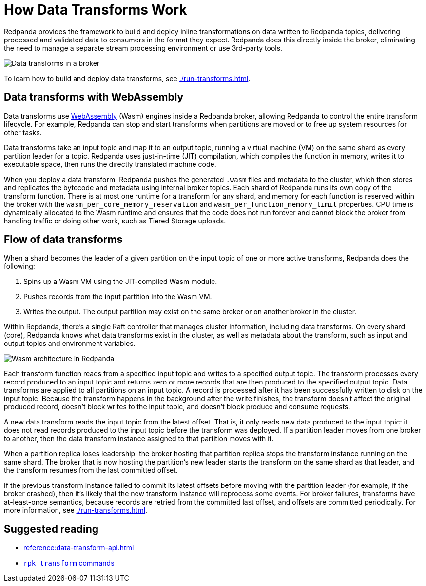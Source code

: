 = How Data Transforms Work
:description: Learn how Redpanda data transforms work.

Redpanda provides the framework to build and deploy inline transformations on data written to Redpanda topics, delivering processed and validated data to consumers in the format they expect. Redpanda does this directly inside the broker, eliminating the need to manage a separate stream processing environment or use 3rd-party tools. 

image::shared:wasm1.png[Data transforms in a broker] 

To learn how to build and deploy data transforms, see xref:./run-transforms.adoc[].

== Data transforms with WebAssembly

Data transforms use https://webassembly.org/[WebAssembly^] (Wasm) engines inside a Redpanda broker, allowing Redpanda to control the entire transform lifecycle. For example, Redpanda can stop and start transforms when partitions are moved or to free up system resources for other tasks. 

Data transforms take an input topic and map it to an output topic, running a virtual machine (VM) on the same shard as every partition leader for a topic. Redpanda uses just-in-time (JIT) compilation, which compiles the function in memory, writes it to executable space, then runs the directly translated machine code. 

When you deploy a data transform, Redpanda pushes the generated `.wasm` files and metadata to the cluster, which then stores and replicates the bytecode and metadata using internal broker topics. Each shard of Redpanda runs its own copy of the transform function. There is at most one runtime for a transform for any shard, and memory for each function is reserved within the broker with the `wasm_per_core_memory_reservation` and `wasm_per_function_memory_limit` properties. CPU time is dynamically allocated to the Wasm runtime and ensures that the code does not run forever and cannot block the broker from handling traffic or doing other work, such as Tiered Storage uploads. 

== Flow of data transforms

When a shard becomes the leader of a given partition on the input topic of one or more active transforms, Redpanda does the following:

. Spins up a Wasm VM using the JIT-compiled Wasm module.
. Pushes records from the input partition into the Wasm VM.
. Writes the output. The output partition may exist on the same broker or on another broker in the cluster.

Within Repdanda, there's a single Raft controller that manages cluster information, including data transforms. On every shard (core), Redpanda knows what data transforms exist in the cluster, as well as metadata about the transform, such as input and output topics and environment variables. 

image::shared:wasm_architecture.png[Wasm architecture in Redpanda]

Each transform function reads from a specified input topic and writes to a specified output topic. The transform processes every record produced to an input topic and returns zero or more records that are then produced to the specified output topic. Data transforms are applied to all partitions on an input topic. A record is processed after it has been successfully written to disk on the input topic. Because the transform happens in the background after the write finishes, the transform doesn't affect the original produced record, doesn't block writes to the input topic, and doesn't block produce and consume requests.

A new data transform reads the input topic from the latest offset. That is, it only reads new data produced to the input topic: it does not read records produced to the input topic before the transform was deployed. If a partition leader moves from one broker to another, then the data transform instance assigned to that partition moves with it.

When a partition replica loses leadership, the broker hosting that partition replica stops the transform instance running on the same shard. The broker that is now hosting the partition's new leader starts the transform on the same shard as that leader, and the transform resumes from the last committed offset.

If the previous transform instance failed to commit its latest offsets before moving with the partition leader (for example, if the broker crashed), then it's likely that the new transform instance will reprocess some events. For broker failures, transforms have at-least-once semantics, because records are retried from the committed last offset, and offsets are committed periodically. For more information, see xref:./run-transforms.adoc[].

== Suggested reading

- xref:reference:data-transform-api.adoc[]
- xref:reference:rpk/rpk-transform/rpk-transform.adoc[`rpk transform` commands] 
